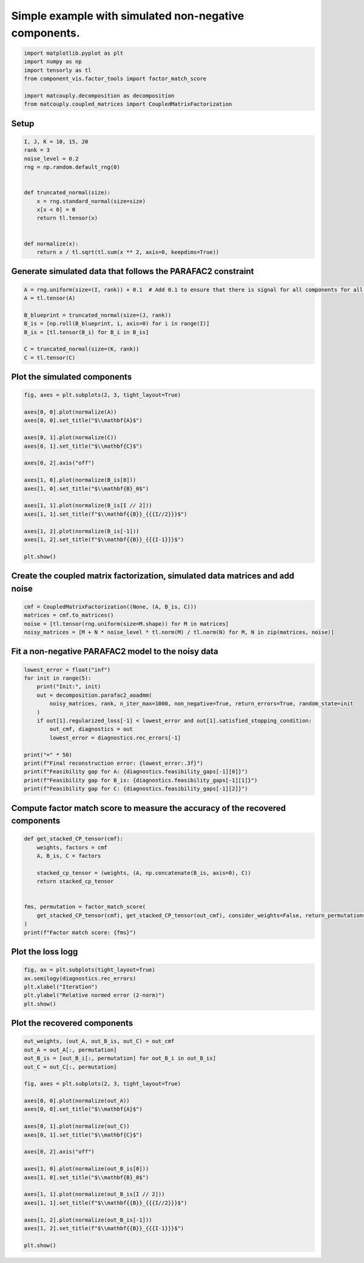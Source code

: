 
.. DO NOT EDIT.
.. THIS FILE WAS AUTOMATICALLY GENERATED BY SPHINX-GALLERY.
.. TO MAKE CHANGES, EDIT THE SOURCE PYTHON FILE:
.. "auto_examples\plot_simulated_nonnegative.py"
.. LINE NUMBERS ARE GIVEN BELOW.

.. only:: html

    .. note::
        :class: sphx-glr-download-link-note

        Click :ref:`here <sphx_glr_download_auto_examples_plot_simulated_nonnegative.py>`
        to download the full example code

.. rst-class:: sphx-glr-example-title

.. _sphx_glr_auto_examples_plot_simulated_nonnegative.py:


Simple example with simulated non-negative components.
------------------------------------------------------

.. GENERATED FROM PYTHON SOURCE LINES 5-14

.. code-block:: default


    import matplotlib.pyplot as plt
    import numpy as np
    import tensorly as tl
    from component_vis.factor_tools import factor_match_score

    import matcouply.decomposition as decomposition
    from matcouply.coupled_matrices import CoupledMatrixFactorization








.. GENERATED FROM PYTHON SOURCE LINES 15-17

Setup
^^^^^

.. GENERATED FROM PYTHON SOURCE LINES 17-34

.. code-block:: default


    I, J, K = 10, 15, 20
    rank = 3
    noise_level = 0.2
    rng = np.random.default_rng(0)


    def truncated_normal(size):
        x = rng.standard_normal(size=size)
        x[x < 0] = 0
        return tl.tensor(x)


    def normalize(x):
        return x / tl.sqrt(tl.sum(x ** 2, axis=0, keepdims=True))









.. GENERATED FROM PYTHON SOURCE LINES 35-37

Generate simulated data that follows the PARAFAC2 constraint
^^^^^^^^^^^^^^^^^^^^^^^^^^^^^^^^^^^^^^^^^^^^^^^^^^^^^^^^^^^^

.. GENERATED FROM PYTHON SOURCE LINES 37-47

.. code-block:: default

    A = rng.uniform(size=(I, rank)) + 0.1  # Add 0.1 to ensure that there is signal for all components for all slices
    A = tl.tensor(A)

    B_blueprint = truncated_normal(size=(J, rank))
    B_is = [np.roll(B_blueprint, i, axis=0) for i in range(I)]
    B_is = [tl.tensor(B_i) for B_i in B_is]

    C = truncated_normal(size=(K, rank))
    C = tl.tensor(C)








.. GENERATED FROM PYTHON SOURCE LINES 48-50

Plot the simulated components
^^^^^^^^^^^^^^^^^^^^^^^^^^^^^

.. GENERATED FROM PYTHON SOURCE LINES 50-73

.. code-block:: default


    fig, axes = plt.subplots(2, 3, tight_layout=True)

    axes[0, 0].plot(normalize(A))
    axes[0, 0].set_title("$\\mathbf{A}$")

    axes[0, 1].plot(normalize(C))
    axes[0, 1].set_title("$\\mathbf{C}$")

    axes[0, 2].axis("off")

    axes[1, 0].plot(normalize(B_is[0]))
    axes[1, 0].set_title("$\\mathbf{B}_0$")

    axes[1, 1].plot(normalize(B_is[I // 2]))
    axes[1, 1].set_title(f"$\\mathbf{{B}}_{{{I//2}}}$")

    axes[1, 2].plot(normalize(B_is[-1]))
    axes[1, 2].set_title(f"$\\mathbf{{B}}_{{{I-1}}}$")

    plt.show()





.. image-sg:: /auto_examples/images/sphx_glr_plot_simulated_nonnegative_001.png
   :alt: $\mathbf{A}$, $\mathbf{C}$, $\mathbf{B}_0$, $\mathbf{B}_{5}$, $\mathbf{B}_{9}$
   :srcset: /auto_examples/images/sphx_glr_plot_simulated_nonnegative_001.png
   :class: sphx-glr-single-img





.. GENERATED FROM PYTHON SOURCE LINES 74-76

Create the coupled matrix factorization, simulated data matrices and add noise
^^^^^^^^^^^^^^^^^^^^^^^^^^^^^^^^^^^^^^^^^^^^^^^^^^^^^^^^^^^^^^^^^^^^^^^^^^^^^^

.. GENERATED FROM PYTHON SOURCE LINES 76-82

.. code-block:: default


    cmf = CoupledMatrixFactorization((None, (A, B_is, C)))
    matrices = cmf.to_matrices()
    noise = [tl.tensor(rng.uniform(size=M.shape)) for M in matrices]
    noisy_matrices = [M + N * noise_level * tl.norm(M) / tl.norm(N) for M, N in zip(matrices, noise)]








.. GENERATED FROM PYTHON SOURCE LINES 83-85

Fit a non-negative PARAFAC2 model to the noisy data
^^^^^^^^^^^^^^^^^^^^^^^^^^^^^^^^^^^^^^^^^^^^^^^^^^^

.. GENERATED FROM PYTHON SOURCE LINES 85-102

.. code-block:: default


    lowest_error = float("inf")
    for init in range(5):
        print("Init:", init)
        out = decomposition.parafac2_aoadmm(
            noisy_matrices, rank, n_iter_max=1000, non_negative=True, return_errors=True, random_state=init
        )
        if out[1].regularized_loss[-1] < lowest_error and out[1].satisfied_stopping_condition:
            out_cmf, diagnostics = out
            lowest_error = diagnostics.rec_errors[-1]

    print("=" * 50)
    print(f"Final reconstruction error: {lowest_error:.3f}")
    print(f"Feasibility gap for A: {diagnostics.feasibility_gaps[-1][0]}")
    print(f"Feasibility gap for B_is: {diagnostics.feasibility_gaps[-1][1]}")
    print(f"Feasibility gap for C: {diagnostics.feasibility_gaps[-1][2]}")





.. rst-class:: sphx-glr-script-out

 Out:

 .. code-block:: none

    Init: 0
    Init: 1
    Init: 2
    Init: 3
    Init: 4
    ==================================================
    Final reconstruction error: 0.095
    Feasibility gap for A: [0.0]
    Feasibility gap for B_is: [5.714683363840193e-09, 2.76068576817438e-10]
    Feasibility gap for C: [4.711115697405713e-11]




.. GENERATED FROM PYTHON SOURCE LINES 103-105

Compute factor match score to measure the accuracy of the recovered components
^^^^^^^^^^^^^^^^^^^^^^^^^^^^^^^^^^^^^^^^^^^^^^^^^^^^^^^^^^^^^^^^^^^^^^^^^^^^^^

.. GENERATED FROM PYTHON SOURCE LINES 105-120

.. code-block:: default



    def get_stacked_CP_tensor(cmf):
        weights, factors = cmf
        A, B_is, C = factors

        stacked_cp_tensor = (weights, (A, np.concatenate(B_is, axis=0), C))
        return stacked_cp_tensor


    fms, permutation = factor_match_score(
        get_stacked_CP_tensor(cmf), get_stacked_CP_tensor(out_cmf), consider_weights=False, return_permutation=True
    )
    print(f"Factor match score: {fms}")





.. rst-class:: sphx-glr-script-out

 Out:

 .. code-block:: none

    Factor match score: 0.9847688723769972




.. GENERATED FROM PYTHON SOURCE LINES 121-123

Plot the loss logg
^^^^^^^^^^^^^^^^^^

.. GENERATED FROM PYTHON SOURCE LINES 123-130

.. code-block:: default


    fig, ax = plt.subplots(tight_layout=True)
    ax.semilogy(diagnostics.rec_errors)
    plt.xlabel("Iteration")
    plt.ylabel("Relative normed error (2-norm)")
    plt.show()




.. image-sg:: /auto_examples/images/sphx_glr_plot_simulated_nonnegative_002.png
   :alt: plot simulated nonnegative
   :srcset: /auto_examples/images/sphx_glr_plot_simulated_nonnegative_002.png
   :class: sphx-glr-single-img





.. GENERATED FROM PYTHON SOURCE LINES 131-133

Plot the recovered components
^^^^^^^^^^^^^^^^^^^^^^^^^^^^^

.. GENERATED FROM PYTHON SOURCE LINES 133-159

.. code-block:: default


    out_weights, (out_A, out_B_is, out_C) = out_cmf
    out_A = out_A[:, permutation]
    out_B_is = [out_B_i[:, permutation] for out_B_i in out_B_is]
    out_C = out_C[:, permutation]

    fig, axes = plt.subplots(2, 3, tight_layout=True)

    axes[0, 0].plot(normalize(out_A))
    axes[0, 0].set_title("$\\mathbf{A}$")

    axes[0, 1].plot(normalize(out_C))
    axes[0, 1].set_title("$\\mathbf{C}$")

    axes[0, 2].axis("off")

    axes[1, 0].plot(normalize(out_B_is[0]))
    axes[1, 0].set_title("$\\mathbf{B}_0$")

    axes[1, 1].plot(normalize(out_B_is[I // 2]))
    axes[1, 1].set_title(f"$\\mathbf{{B}}_{{{I//2}}}$")

    axes[1, 2].plot(normalize(out_B_is[-1]))
    axes[1, 2].set_title(f"$\\mathbf{{B}}_{{{I-1}}}$")

    plt.show()



.. image-sg:: /auto_examples/images/sphx_glr_plot_simulated_nonnegative_003.png
   :alt: $\mathbf{A}$, $\mathbf{C}$, $\mathbf{B}_0$, $\mathbf{B}_{5}$, $\mathbf{B}_{9}$
   :srcset: /auto_examples/images/sphx_glr_plot_simulated_nonnegative_003.png
   :class: sphx-glr-single-img






.. rst-class:: sphx-glr-timing

   **Total running time of the script:** ( 0 minutes  26.558 seconds)


.. _sphx_glr_download_auto_examples_plot_simulated_nonnegative.py:


.. only :: html

 .. container:: sphx-glr-footer
    :class: sphx-glr-footer-example



  .. container:: sphx-glr-download sphx-glr-download-python

     :download:`Download Python source code: plot_simulated_nonnegative.py <plot_simulated_nonnegative.py>`



  .. container:: sphx-glr-download sphx-glr-download-jupyter

     :download:`Download Jupyter notebook: plot_simulated_nonnegative.ipynb <plot_simulated_nonnegative.ipynb>`


.. only:: html

 .. rst-class:: sphx-glr-signature

    `Gallery generated by Sphinx-Gallery <https://sphinx-gallery.github.io>`_
